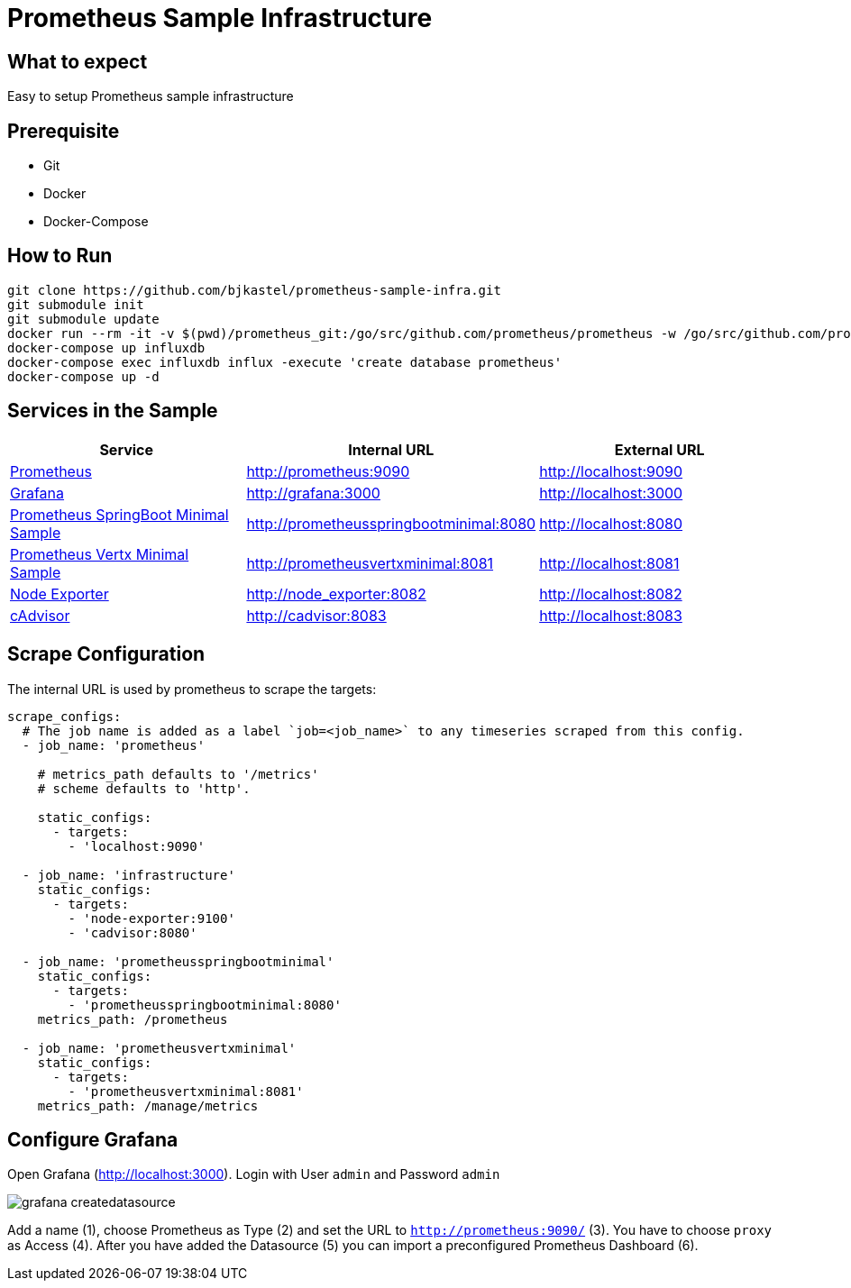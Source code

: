 # Prometheus Sample Infrastructure

## What to expect

Easy to setup Prometheus sample infrastructure

## Prerequisite

* Git
* Docker
* Docker-Compose

## How to Run

    git clone https://github.com/bjkastel/prometheus-sample-infra.git
    git submodule init
    git submodule update
    docker run --rm -it -v $(pwd)/prometheus_git:/go/src/github.com/prometheus/prometheus -w /go/src/github.com/prometheus/prometheus/documentation/examples/remote_storage/remote_storage_adapter golang go build -v
    docker-compose up influxdb
    docker-compose exec influxdb influx -execute 'create database prometheus'
    docker-compose up -d

## Services in the Sample

|===
| Service | Internal URL | External URL

| https://prometheus.io/[Prometheus]
| http://prometheus:9090
| http://localhost:9090

| https://grafana.com/[Grafana]
| http://grafana:3000
| http://localhost:3000

| https://github.com/ahus1/prometheusspringbootminimal/[Prometheus SpringBoot Minimal Sample]
| http://prometheusspringbootminimal:8080
| http://localhost:8080

| https://github.com/ahus1/prometheusvertxminimal/[Prometheus Vertx Minimal Sample]
| http://prometheusvertxminimal:8081
| http://localhost:8081

| https://github.com/prometheus/node_exporter[Node Exporter]
| http://node_exporter:8082
| http://localhost:8082

| https://github.com/google/cadvisor[cAdvisor]
| http://cadvisor:8083
| http://localhost:8083
|===

## Scrape Configuration

The internal URL is used by prometheus to scrape the targets:

[source, yaml, indent=0]
----
scrape_configs:
  # The job name is added as a label `job=<job_name>` to any timeseries scraped from this config.
  - job_name: 'prometheus'

    # metrics_path defaults to '/metrics'
    # scheme defaults to 'http'.

    static_configs:
      - targets:
        - 'localhost:9090'

  - job_name: 'infrastructure'
    static_configs:
      - targets:
        - 'node-exporter:9100'
        - 'cadvisor:8080'

  - job_name: 'prometheusspringbootminimal'
    static_configs:
      - targets:
        - 'prometheusspringbootminimal:8080'
    metrics_path: /prometheus

  - job_name: 'prometheusvertxminimal'
    static_configs:
      - targets:
        - 'prometheusvertxminimal:8081'
    metrics_path: /manage/metrics
----

## Configure Grafana

Open Grafana (http://localhost:3000).
Login with User `admin` and Password `admin`

image::images/grafana-createdatasource.png[]

Add a name (1), choose Prometheus as Type (2) and set the URL to `http://prometheus:9090/` (3).
You have to choose `proxy` as Access (4). After you have added the Datasource (5) you can import a preconfigured Prometheus Dashboard (6).
